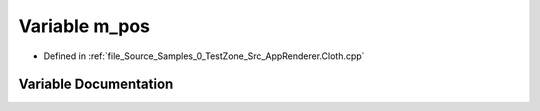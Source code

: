 .. _exhale_variable__app_renderer_8_cloth_8cpp_1a9f070c24d1bcd5d92601a9e4bc5b2239:

Variable m_pos
==============

- Defined in :ref:`file_Source_Samples_0_TestZone_Src_AppRenderer.Cloth.cpp`


Variable Documentation
----------------------


.. doxygenvariable:: m_pos
